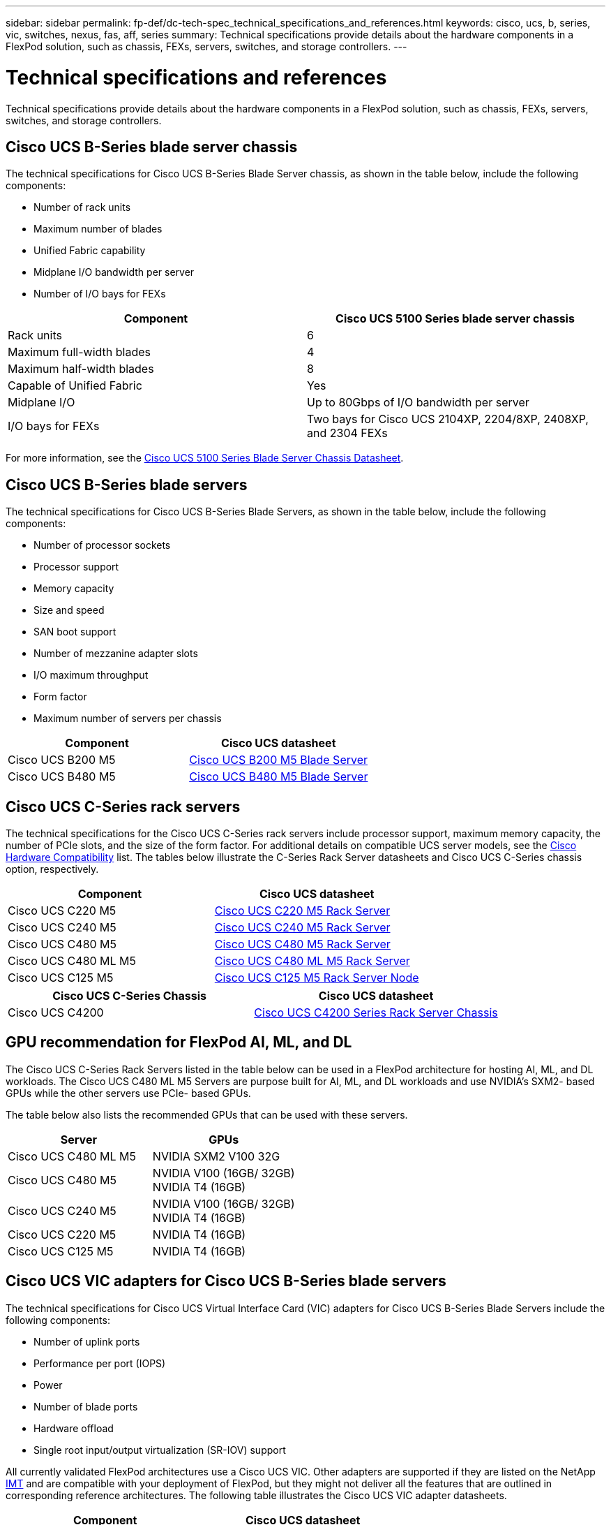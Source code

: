---
sidebar: sidebar
permalink: fp-def/dc-tech-spec_technical_specifications_and_references.html
keywords: cisco, ucs, b, series, vic, switches, nexus, fas, aff, series
summary: Technical specifications provide details about the hardware components in a FlexPod solution, such as chassis, FEXs, servers, switches, and storage controllers.
---

= Technical specifications and references
:hardbreaks:
:nofooter:
:icons: font
:linkattrs:
:imagesdir: ./../media/

//
// This file was created with NDAC Version 2.0 (August 17, 2020)
//
// 2021-06-03 13:02:39.871990
//

Technical specifications provide details about the hardware components in a FlexPod solution, such as chassis, FEXs, servers, switches, and storage controllers.

== Cisco UCS B-Series blade server chassis

The technical specifications for Cisco UCS B-Series Blade Server chassis, as shown in the table below, include the following components:

* Number of rack units
* Maximum number of blades
* Unified Fabric capability
* Midplane I/O bandwidth per server
* Number of I/O bays for FEXs

|===
|Component |Cisco UCS 5100 Series blade server chassis

|Rack units
|6
|Maximum full-width blades
|4
|Maximum half-width blades
|8
|Capable of Unified Fabric
|Yes
|Midplane I/O
|Up to 80Gbps of I/O bandwidth per server
|I/O bays for FEXs
|Two bays for Cisco UCS 2104XP, 2204/8XP, 2408XP, and 2304 FEXs
|===

For more information, see the http://www.cisco.com/c/en/us/products/collateral/servers-unified-computing/ucs-5100-series-blade-server-chassis/data_sheet_c78-526830.html[Cisco UCS 5100 Series Blade Server Chassis Datasheet^].

== Cisco UCS B-Series blade servers

The technical specifications for Cisco UCS B-Series Blade Servers, as shown in the table below, include the following components:

* Number of processor sockets
* Processor support
* Memory capacity
* Size and speed
* SAN boot support
* Number of mezzanine adapter slots
* I/O maximum throughput
* Form factor
* Maximum number of servers per chassis

|===
|Component |Cisco UCS datasheet

|Cisco UCS B200 M5
|
https://www.cisco.com/c/dam/en/us/products/collateral/servers-unified-computing/ucs-b-series-blade-servers/b200m5-specsheet.pdf[Cisco UCS B200 M5 Blade Server]
|Cisco UCS B480 M5
|
https://www.cisco.com/c/en/us/products/collateral/servers-unified-computing/ucs-b-series-blade-servers/datasheet-c78-739280.html[Cisco UCS B480 M5 Blade Server]
|===

== Cisco UCS C-Series rack servers

The technical specifications for the Cisco UCS C-Series rack servers include processor support, maximum memory capacity, the number of PCIe slots, and the size of the form factor. For additional details on compatible UCS server models, see the https://ucshcltool.cloudapps.cisco.com/public/[Cisco Hardware Compatibility^] list. The tables below illustrate the C-Series Rack Server datasheets and Cisco UCS C-Series chassis option, respectively.

|===
|Component |Cisco UCS datasheet

|Cisco UCS C220 M5
|
https://www.cisco.com/c/en/us/products/collateral/servers-unified-computing/ucs-c-series-rack-servers/datasheet-c78-739281.html[Cisco UCS C220 M5 Rack Server]
|Cisco UCS C240 M5
|
https://www.cisco.com/c/en/us/products/collateral/servers-unified-computing/ucs-c-series-rack-servers/datasheet-c78-739279.html[Cisco UCS C240 M5 Rack Server]
|Cisco UCS C480 M5
|
https://www.cisco.com/c/en/us/products/collateral/servers-unified-computing/ucs-c-series-rack-servers/datasheet-c78-739291.html[Cisco UCS C480 M5 Rack Server]
|Cisco UCS C480 ML M5
|
https://www.cisco.com/c/en/us/products/collateral/servers-unified-computing/ucs-c-series-rack-servers/datasheet-c78-741211.html[Cisco UCS C480 ML M5 Rack Server]
|Cisco UCS C125 M5
|
https://www.cisco.com/c/dam/en/us/products/collateral/servers-unified-computing/ucs-c-series-rack-servers/c125m5-rack-server-node.pdf[Cisco UCS C125 M5 Rack Server Node]
|===

|===
|Cisco UCS C-Series Chassis |Cisco UCS datasheet

|Cisco UCS C4200
|
https://www.cisco.com/c/en/us/products/collateral/servers-unified-computing/ucs-c4200-series-rack-server-chassis/datasheet-c78-740839.html[Cisco UCS C4200 Series Rack Server Chassis]
|===

== GPU recommendation for FlexPod AI, ML, and DL

The Cisco UCS C-Series Rack Servers listed in the table below can be used in a FlexPod architecture for hosting AI, ML, and DL workloads. The Cisco UCS C480 ML M5 Servers are purpose built for AI, ML, and DL workloads and use NVIDIA’s SXM2- based GPUs while the other servers use PCIe- based GPUs.

The table below also lists the recommended GPUs that can be used with these servers.

|===
|Server |GPUs

|Cisco UCS C480 ML M5
|NVIDIA SXM2 V100 32G
|Cisco UCS C480 M5
|NVIDIA V100 (16GB/ 32GB)
NVIDIA T4 (16GB)
|Cisco UCS C240 M5
|NVIDIA V100 (16GB/ 32GB)
NVIDIA T4 (16GB)
|Cisco UCS C220 M5
|NVIDIA T4 (16GB)
|Cisco UCS C125 M5
|NVIDIA T4 (16GB)
|===

== Cisco UCS VIC adapters for Cisco UCS B-Series blade servers

The technical specifications for Cisco UCS Virtual Interface Card (VIC) adapters for Cisco UCS B-Series Blade Servers include the following components:

* Number of uplink ports
* Performance per port (IOPS)
* Power
* Number of blade ports
* Hardware offload
* Single root input/output virtualization (SR-IOV) support

All currently validated FlexPod architectures use a Cisco UCS VIC. Other adapters are supported if they are listed on the NetApp http://mysupport.netapp.com/matrix[IMT^] and are compatible with your deployment of FlexPod, but they might not deliver all the features that are outlined in corresponding reference architectures. The following table illustrates the Cisco UCS VIC adapter datasheets.

|===
|Component |Cisco UCS datasheet

|Cisco UCS Virtual Interface Adapters
|
https://www.cisco.com/c/en/us/products/interfaces-modules/unified-computing-system-adapters/index.html[Cisco UCS VIC Datasheets]
|===

== Cisco UCS fabric interconnects

The technical specifications for Cisco UCS fabric interconnects include form factor size, the total number of ports and expansion slots, and throughput capacity. The following table illustrates the Cisco UCS fabric interconnect datasheets.

|===
|Component |Cisco UCS datasheet

|Cisco UCS 6248UP
.2+|
https://www.cisco.com/c/en/us/products/servers-unified-computing/ucs-6200-series-fabric-interconnects/index.html[Cisco UCS 6200 Series Fabric Interconnects]
|Cisco UCS 6296UP
|Cisco UCS 6324
|
http://www.cisco.com/c/en/us/products/collateral/servers-unified-computing/ucs-6300-series-fabric-interconnects/datasheet-c78-732207.html[Cisco UCS 6324 Fabric Interconnect]
|Cisco UCS 6300
|
http://www.cisco.com/c/en/us/products/collateral/servers-unified-computing/ucs-6300-series-fabric-interconnects/datasheet-c78-736682.html[Cisco UCS 6300 Series Fabric Interconnects]
|Cisco UCS 6454
|
https://www.cisco.com/c/en/us/products/collateral/servers-unified-computing/datasheet-c78-741116.html[Cisco UCS 6400 Series Fabric Interconnects]
|===

== Cisco Nexus 5000 Series switches

The technical specifications for Cisco Nexus 5000 Series Switches, including the form factor size, the total number of ports, and layer- 3 module and daughter card support, are contained in the datasheet for each model family. These datasheets can be found in the following table.

|===
|Component |Cisco Nexus datasheet

|Cisco Nexus 5548UP
|
http://www.cisco.com/en/US/products/ps11681/index.html[Cisco Nexus 5548UP Switch]
|Cisco Nexus 5596UP (2U)
|
http://www.cisco.com/en/US/products/ps11577/index.html[Cisco Nexus 5596UP Switch]
|Cisco Nexus 56128P
|
http://www.cisco.com/c/en/us/products/switches/nexus-56128p-switch/index.html[Cisco Nexus 56128P Switch]
|Cisco Nexus 5672UP
|
http://www.cisco.com/c/en/us/products/switches/nexus-5672up-switch/index.html[Cisco Nexus 5672UP Switch]
|===

== Cisco Nexus 7000 Series switches

The technical specifications for Cisco Nexus 7000 Series Switches, including the form factor size and the maximum number of ports, are contained in the datasheet for each model family. These datasheets can be found in the following table.

|===
|Component |Cisco Nexus datasheet

|Cisco Nexus 7004
.4+|
http://www.cisco.com/en/US/prod/collateral/switches/ps9441/ps9402/ps9512/Data_Sheet_C78-437762.html[Cisco Nexus 7000 Series Switches]
|Cisco Nexus 7009
|Cisco Nexus 7010
|Cisco Nexus 7018
|Cisco Nexus 7702
.4+|
http://www.cisco.com/en/US/prod/collateral/switches/ps9441/ps9402/data_sheet_c78-728187.html[Cisco Nexus 7700 Series Switches]
|Cisco Nexus 7706
|Cisco Nexus 7710
|Cisco Nexus 7718
|===

== Cisco Nexus 9000 Series switches

The technical specifications for Cisco Nexus 9000 Series Switches are contained in the datasheet for each model. Specifications include the form factor size; the number of supervisors, fabric module, and line card slots; and the maximum number of ports. These datasheets can be found in the following table.

|===
|Component |Cisco Nexus datasheet

|Cisco Nexus 9000 Series
|
http://www.cisco.com/c/en/us/products/switches/nexus-9000-series-switches/index.html[Cisco Nexus 9000 Series Switches]
|Cisco Nexus 9500 Series
|
http://www.cisco.com/c/en/us/products/collateral/switches/nexus-9000-series-switches/datasheet-c78-729404.html[Cisco Nexus 9500 Series Switches]
|Cisco Nexus 9300 Series
|
http://www.cisco.com/c/en/us/products/collateral/switches/nexus-9000-series-switches/datasheet-c78-729405.html[Cisco Nexus 9300 Series Switches]
|Cisco Nexus 9336PQ ACI Spine Switch
|
http://www.cisco.com/c/en/us/products/collateral/switches/nexus-9000-series-switches/datasheet-c78-731792.html[Cisco Nexus 9336PQ ACI Spine Switch]
|Cisco Nexus 9200 Series
|
https://www.cisco.com/c/en/us/products/collateral/switches/nexus-9000-series-switches/datasheet-c78-735989.html[Cisco Nexus 9200 Platform Switches]
|===

== Cisco Application Policy Infrastructure controller

When you deploy Cisco ACI, in addition to the items in the section link:dc-tech-spec_technical_specifications_and_references.html#cisco-nexus-9000-series-switches[Cisco Nexus 9000 Series Switches], you must configure three Cisco APICs. The following table lists the Cisco APIC datasheet.

|===
|Component |Cisco Application Policy Infrastructure datasheet

|Cisco Application Policy Infrastructure Controller
|
https://www.cisco.com/c/en/us/products/collateral/cloud-systems-management/application-policy-infrastructure-controller-apic/datasheet-c78-739715.html[Cisco APIC Datasheet]
|===

== Cisco Nexus fabric extender details

The technical specifications for the Cisco Nexus FEX include speed, the number of fixed ports and links, and form factor size.

The following table lists the Cisco Nexus 2000 Series FEX datasheet.

|===
|Component |Cisco Nexus fabric extender datasheet

|Cisco Nexus 2000 Series Fabric Extenders
|
https://www.cisco.com/c/en/us/products/collateral/switches/nexus-2000-series-fabric-extenders/data_sheet_c78-507093.html[Nexus 2000 Series FEX Datasheet]
|===

== SFP modules

For information about the SFP modules, review the following resources:

* For information about the Cisco 10Gb SFP, see https://www.cisco.com/c/en/us/products/interfaces-modules/10-gigabit-modules/index.html[Cisco 10 Gigabit Modules^].
* For information about the Cisco 25Gb SFP, see https://www.cisco.com/c/en/us/products/interfaces-modules/25-gigabit-modules/index.html[Cisco 25 Gigabit Modules^].
* For information about the Cisco QSFP module, see the https://www.cisco.com/c/en/us/products/collateral/interfaces-modules/transceiver-modules/data_sheet_c78-660083.html[Cisco 40GBASE QSFP Modules datasheet^].
* For information about the Cisco 100Gb SFP, see https://www.cisco.com/c/en/us/products/interfaces-modules/100-gigabit-modules/index.html[Cisco 100 Gigabit Modules^].
* For information about the Cisco FC SFP module, see the https://www.cisco.com/c/en/us/products/collateral/storage-networking/mds-9000-series-multilayer-switches/product_data_sheet09186a00801bc698.html?dtid=osscdc000283[Cisco MDS 9000 Family Pluggable Transceivers datasheet^].
* For information about all supported Cisco SFP and transceiver modules, see http://www.cisco.com/en/US/docs/interfaces_modules/transceiver_modules/installation/note/78_15160.html[Cisco SFP and SFP+ Transceiver Module Installation Notes^] and http://www.cisco.com/en/US/products/hw/modules/ps5455/prod_module_series_home.html[Cisco Transceiver Modules^].

== NetApp storage controllers

The technical specifications for NetApp storage controllers include the following components:

* Chassis configuration
* Number of rack units
* Amount of memory
* NetApp FlashCache caching
* Aggregate size
* Volume size
* Number of LUNs
* Supported network storage
* Maximum number of NetApp FlexVol volumes
* Maximum number of supported SAN hosts
* Maximum number of Snapshot copies

=== FAS Series

All available models of FAS storage controllers are supported for use in a FlexPod Datacenter. Detailed specifications for all FAS series storage controllers are available in the https://hwu.netapp.com/[NetApp Hardware Universe^] and in the platform datasheets listed in the following table.

|===
|Component |FAS Series Controller Datasheet

|FAS9000 Series
|
https://www.netapp.com/us/media/ds-3810.pdf[FAS9000 Series Datasheet]
|FAS8700 Series
|
https://www.netapp.com/us/media/ds-4020.pdf[FAS8700 Series Datasheet]
|FAS8300 Series
|
https://www.netapp.com/us/media/ds-4020.pdf[FAS8300 Series Datasheet]
|FAS2700 Series
|
https://www.netapp.com/us/media/ds-3929.pdf[FAS2700 Series Datasheet]
|===

=== AFF A-Series

All current models of NetApp AFF A-Series storage controllers are supported for use in FlexPod. Additional information can be found in the https://www.netapp.com/us/media/ds-3582.pdf[AFF Technical Specifications^] datasheet and in the https://hwu.netapp.com/[NetApp Hardware Universe^]. See the platform- specific documentation listed in the following table for detailed information about a specific AFF Model.

|===
|Component |AFF A-Series controller platform documentation

|NetApp AFF A800
|
http://docs.netapp.com/platstor/topic/com.netapp.nav.a800/home.html[AFF A800 Platform Documentation]
|NetApp AFF A700
|
http://docs.netapp.com/platstor/topic/com.netapp.nav.fas9000/home.html[AFF A700 Platform Documentation]
|NetApp AFF A700s
|
http://docs.netapp.com/platstor/topic/com.netapp.nav.a700s/home.html[AFF A700s Platform Documentation]
|NetApp AFF A400
|
http://docs.netapp.com/platstor/index.jsp?topic=%2Fcom.netapp.nav.a400%2Fhome.html[AFF A400 Platform Documentation]
|NetApp AFF A300
|
http://docs.netapp.com/platstor/topic/com.netapp.nav.a300/home.html[AFF A300 Platform Documentation]
|NetApp AFF A220
|
http://docs.netapp.com/platstor/topic/com.netapp.nav.fas2700/home.html[AFF A220 Platform Documentation]
|===

=== NetApp disk shelves

The technical specifications for NetApp disk shelves include the form factor size, the number of drives per enclosure, and the shelf I/O modules; this documentation can be found in the following table. For more information, see the http://www.netapp.com/us/products/storage-systems/disk-shelves-and-storage-media/disk-shelves-tech-specs.aspx[NetApp Disk Shelves and Storage Media Technical Specifications^] and the https://hwu.netapp.com/[NetApp Hardware Universe^].

|===
|Component |NetApp FAS/AFF disk shelf documentation

|NetApp DS212C Disk Shelf
|
http://docs.netapp.com/platstor/topic/com.netapp.nav.sas3/home.html[DS212C Disk Shelf Documentation]
|NetApp DS224C Disk Shelf
|
http://docs.netapp.com/platstor/topic/com.netapp.nav.sas3/home.html[DS224C Disk Shelf Documentation]
|NetApp DS460C Disk Shelf
|
http://docs.netapp.com/platstor/topic/com.netapp.nav.sas3/home.html[DS460C Disk Shelf Documentation]
|NetApp NS224 NVMe-SSD Disk Shelf
|
https://docs.netapp.com/platstor/index.jsp?topic=%2Fcom.netapp.doc.hw-ds-nvme-shelfid%2FGUID-2C057CF4-8897-4270-BF57-CA90333FBCF4.html&lang=en[NS224 Disk Shelf Documentation]
|===

=== NetApp drives

The technical specifications for NetApp drives include the form factor size, disk capacity, disk RPM, supporting controllers, and ONTAP version requirements. These specifications can be found in the Drives section of the http://hwu.netapp.com/Drives/Index?queryId=1581392[NetApp Hardware Universe^].
